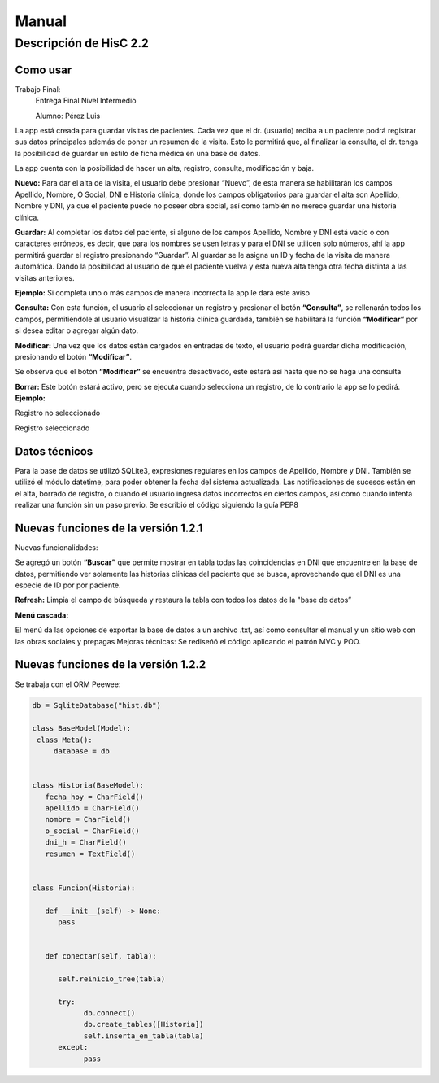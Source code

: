 Manual
======

Descripción de HisC 2.2
-----------------------


**Como usar**
~~~~~~~~~~~~~
Trabajo Final:
   Entrega Final Nivel Intermedio

   Alumno: Pérez Luis

La app está creada para guardar visitas de pacientes. Cada vez que el dr. (usuario) 
reciba a un paciente podrá registrar sus datos principales además de poner un resumen 
de la visita. Esto le permitirá que, al finalizar la consulta, el dr. tenga la posibilidad 
de guardar un estilo de ficha médica en una base de datos.

.. image:: ./img/1.png

La app cuenta con la posibilidad de hacer un alta, registro, consulta, modificación y baja.

**Nuevo:**
Para dar el alta de la visita, el usuario debe presionar “Nuevo”, de esta manera se 
habilitarán los campos Apellido, Nombre, O Social, DNI e Historia clínica, donde los campos 
obligatorios para guardar el alta son Apellido, Nombre y DNI, ya que el paciente puede no poseer 
obra social, así como también no merece guardar una historia clínica.

**Guardar:**
Al completar los datos del paciente, si alguno de los campos Apellido, Nombre y DNI está 
vacío o con caracteres erróneos, es decir, que para los nombres se usen letras y para el DNI se 
utilicen solo números, ahí la app permitirá guardar el registro presionando “Guardar”. Al guardar 
se le asigna un ID y fecha de la visita de manera automática. Dando la posibilidad al usuario de 
que el paciente vuelva y esta nueva alta tenga otra fecha distinta a las visitas anteriores.

**Ejemplo:**
Si completa uno o más campos de manera incorrecta la app le dará este aviso
 

.. image:: ./img/2.png



**Consulta:** Con esta función, el usuario al seleccionar un registro y presionar el botón **“Consulta”**,
se rellenarán todos los campos, permitiéndole al usuario visualizar la historia clínica guardada, 
también se habilitará la función **“Modificar”** por si desea editar o agregar algún dato.

**Modificar:** Una vez que los datos están cargados en entradas de texto, el usuario podrá 
guardar dicha modificación, presionando el botón **“Modificar”**.

Se observa que el botón **“Modificar”** se encuentra desactivado, este estará así hasta que no se 
haga una consulta

.. image:: ./img/3.png

**Borrar:** Este botón estará activo, pero se ejecuta cuando selecciona un registro, de lo contrario la app se lo pedirá.
**Ejemplo:**

Registro no seleccionado

.. image:: ./img/4.png

Registro seleccionado

.. image:: ./img/5.png

**Datos técnicos**
~~~~~~~~~~~~~~~~~~~
Para la base de datos se utilizó SQLite3, expresiones regulares en los campos de Apellido, Nombre y DNI. También se utilizó el módulo datetime, para poder obtener la fecha del sistema actualizada.
Las notificaciones de sucesos están en el alta, borrado de registro, o cuando el usuario ingresa datos incorrectos en ciertos campos, así como cuando intenta realizar una función sin un paso previo.
Se escribió el código siguiendo la guía PEP8

**Nuevas funciones de la versión 1.2.1**
~~~~~~~~~~~~~~~~~~~~~~~~~~~~~~~~~~~~~~~~
Nuevas funcionalidades:

.. image:: ./img/6.png

Se agregó un botón **“Buscar”** que permite mostrar en tabla todas las coincidencias en DNI que encuentre 
en la base de datos, permitiendo ver solamente las historias clínicas del paciente que se busca, 
aprovechando que el DNI es una especie de ID por por paciente.

**Refresh:** Limpia el campo de búsqueda y restaura la tabla con todos los datos de la "base de datos”


**Menú cascada:**

.. image:: ./img/7.png

El menú da las opciones de exportar la base de datos a un archivo .txt, así como consultar el manual y un sitio web con las obras sociales y prepagas
Mejoras técnicas:
Se rediseñó el código aplicando el patrón MVC y POO.

**Nuevas funciones de la versión 1.2.2**
~~~~~~~~~~~~~~~~~~~~~~~~~~~~~~~~~~~~~~~~
Se trabaja con el ORM Peewee:

.. code-block:: console

   db = SqliteDatabase("hist.db")

   class BaseModel(Model):
    class Meta():
        database = db


   class Historia(BaseModel):
      fecha_hoy = CharField()
      apellido = CharField()
      nombre = CharField()
      o_social = CharField()
      dni_h = CharField()
      resumen = TextField()


   class Funcion(Historia):

      def __init__(self) -> None:
         pass
      

      def conectar(self, tabla):

         self.reinicio_tree(tabla)
         
         try:
               db.connect()
               db.create_tables([Historia])
               self.inserta_en_tabla(tabla)
         except:
               pass










